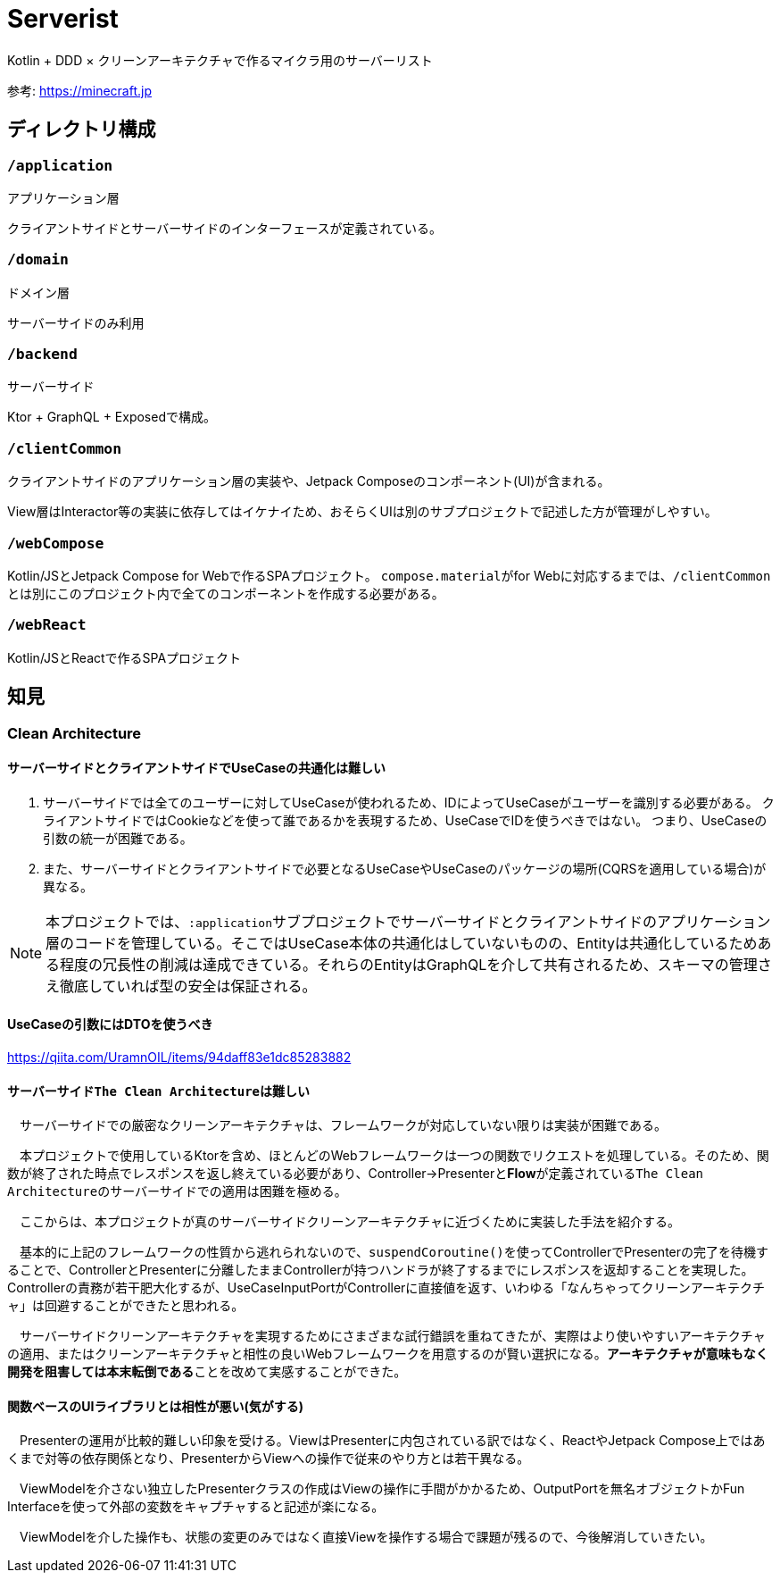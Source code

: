 = Serverist

Kotlin + DDD × クリーンアーキテクチャで作るマイクラ用のサーバーリスト

参考: https://minecraft.jp

== ディレクトリ構成

=== `/application`

アプリケーション層

クライアントサイドとサーバーサイドのインターフェースが定義されている。

=== `/domain`

ドメイン層

サーバーサイドのみ利用

=== `/backend`

サーバーサイド

Ktor + GraphQL + Exposedで構成。

=== `/clientCommon`

クライアントサイドのアプリケーション層の実装や、Jetpack Composeのコンポーネント(UI)が含まれる。

View層はInteractor等の実装に依存してはイケナイため、おそらくUIは別のサブプロジェクトで記述した方が管理がしやすい。

=== `/webCompose`

Kotlin/JSとJetpack Compose for Webで作るSPAプロジェクト。
``compose.material``がfor Webに対応するまでは、``/clientCommon``とは別にこのプロジェクト内で全てのコンポーネントを作成する必要がある。

=== `/webReact`

Kotlin/JSとReactで作るSPAプロジェクト

== 知見

=== Clean Architecture

==== サーバーサイドとクライアントサイドでUseCaseの共通化は難しい

. サーバーサイドでは全てのユーザーに対してUseCaseが使われるため、IDによってUseCaseがユーザーを識別する必要がある。 クライアントサイドではCookieなどを使って誰であるかを表現するため、UseCaseでIDを使うべきではない。 つまり、UseCaseの引数の統一が困難である。
. また、サーバーサイドとクライアントサイドで必要となるUseCaseやUseCaseのパッケージの場所(CQRSを適用している場合)が異なる。

NOTE: 本プロジェクトでは、``:application``サブプロジェクトでサーバーサイドとクライアントサイドのアプリケーション層のコードを管理している。そこではUseCase本体の共通化はしていないものの、Entityは共通化しているためある程度の冗長性の削減は達成できている。それらのEntityはGraphQLを介して共有されるため、スキーマの管理さえ徹底していれば型の安全は保証される。

==== UseCaseの引数にはDTOを使うべき

https://qiita.com/UramnOIL/items/94daff83e1dc85283882

==== サーバーサイド``The Clean Architecture``は難しい

　サーバーサイドでの厳密なクリーンアーキテクチャは、フレームワークが対応していない限りは実装が困難である。

　本プロジェクトで使用しているKtorを含め、ほとんどのWebフレームワークは一つの関数でリクエストを処理している。そのため、関数が終了された時点でレスポンスを返し終えている必要があり、Controller->Presenterと**Flow**が定義されている``The Clean Architecture``のサーバーサイドでの適用は困難を極める。

　ここからは、本プロジェクトが真のサーバーサイドクリーンアーキテクチャに近づくために実装した手法を紹介する。

　基本的に上記のフレームワークの性質から逃れられないので、``suspendCoroutine()``を使ってControllerでPresenterの完了を待機することで、ControllerとPresenterに分離したままControllerが持つハンドラが終了するまでにレスポンスを返却することを実現した。Controllerの責務が若干肥大化するが、UseCaseInputPortがControllerに直接値を返す、いわゆる「なんちゃってクリーンアーキテクチャ」は回避することができたと思われる。

　サーバーサイドクリーンアーキテクチャを実現するためにさまざまな試行錯誤を重ねてきたが、実際はより使いやすいアーキテクチャの適用、またはクリーンアーキテクチャと相性の良いWebフレームワークを用意するのが賢い選択になる。**アーキテクチャが意味もなく開発を阻害しては本末転倒である**ことを改めて実感することができた。

==== 関数ベースのUIライブラリとは相性が悪い(気がする)

　Presenterの運用が比較的難しい印象を受ける。ViewはPresenterに内包されている訳ではなく、ReactやJetpack Compose上ではあくまで対等の依存関係となり、PresenterからViewへの操作で従来のやり方とは若干異なる。

　ViewModelを介さない独立したPresenterクラスの作成はViewの操作に手間がかかるため、OutputPortを無名オブジェクトかFun Interfaceを使って外部の変数をキャプチャすると記述が楽になる。

　ViewModelを介した操作も、状態の変更のみではなく直接Viewを操作する場合で課題が残るので、今後解消していきたい。
